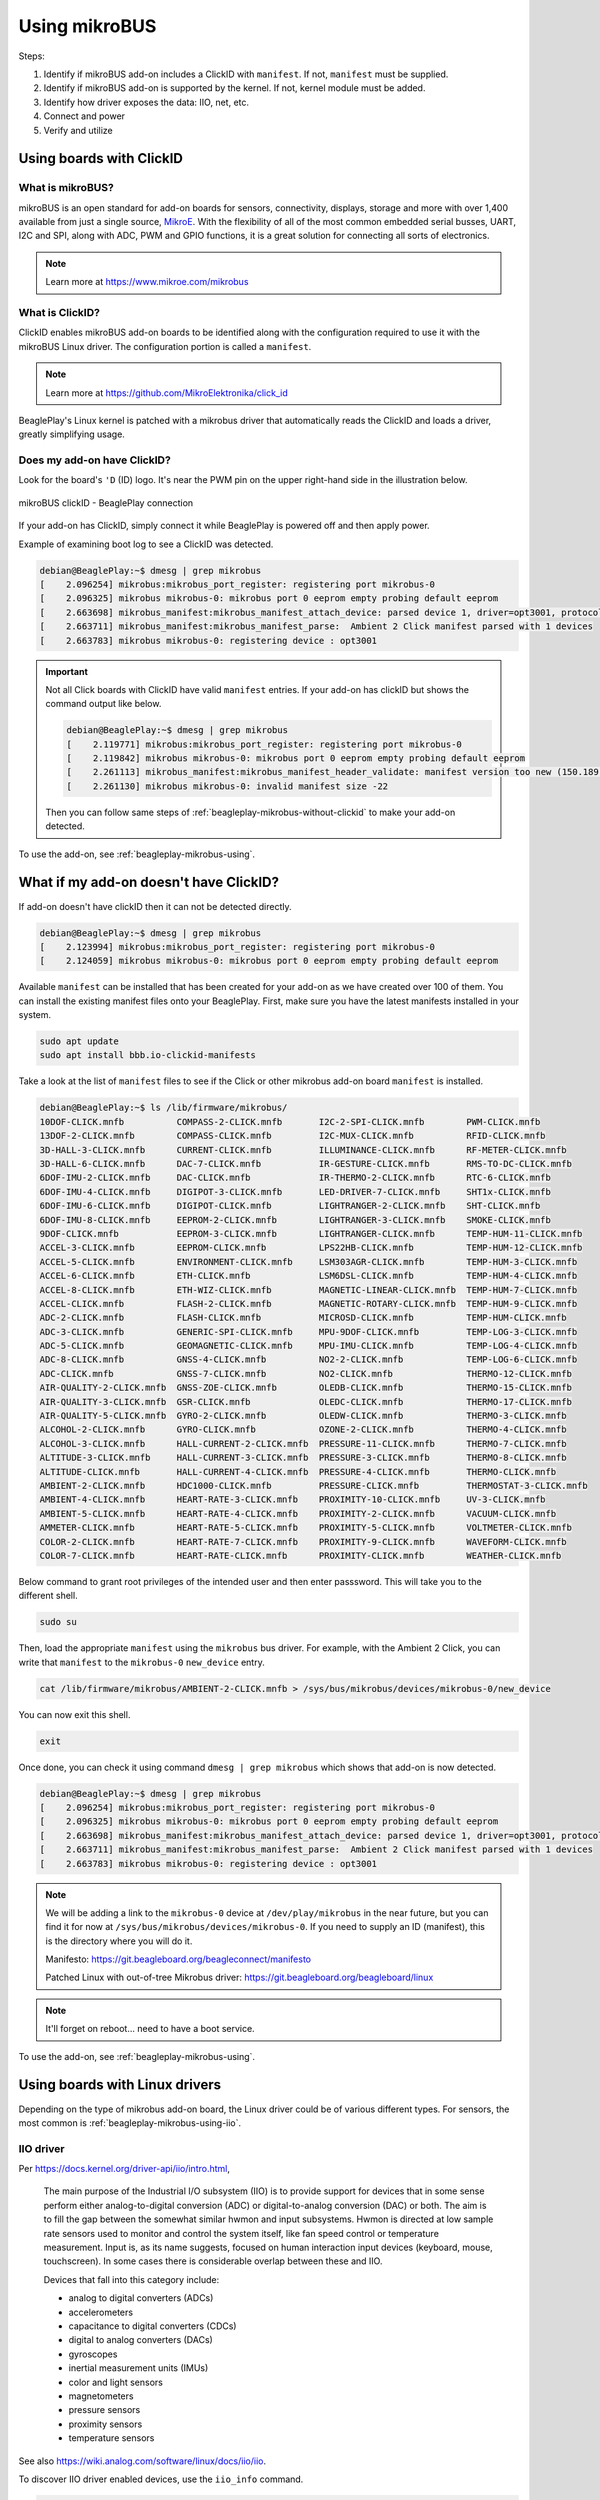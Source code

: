 .. _beagleplay-mikrobus:

Using mikroBUS
##############

Steps:

1. Identify if mikroBUS add-on includes a ClickID with ``manifest``. If not, ``manifest`` must be supplied.
2. Identify if mikroBUS add-on is supported by the kernel. If not, kernel module must be added.
3. Identify how driver exposes the data: IIO, net, etc.
4. Connect and power
5. Verify and utilize

.. _beagleplay-mikrobus-clickid:

Using boards with ClickID
*************************

What is mikroBUS?
=================

mikroBUS is an open standard for add-on boards for sensors, connectivity, displays, storage and more with over 1,400 available from just a single source, `MikroE <https://www.mikroe.com/click>`_. With the flexibility of all of the most common embedded serial busses, UART, I2C and SPI, along with ADC, PWM and GPIO functions, it is a great solution for connecting all sorts of electronics.

.. note::

   Learn more at https://www.mikroe.com/mikrobus

What is ClickID?
================

ClickID enables mikroBUS add-on boards to be identified along with the configuration required to use it with the mikroBUS Linux driver. The configuration portion is called a ``manifest``.

.. note::

   Learn more at https://github.com/MikroElektronika/click_id

BeaglePlay's Linux kernel is patched with a mikrobus driver that automatically reads the ClickID and loads a driver, greatly simplifying usage.

Does my add-on have ClickID?
============================

Look for the board's ``'D`` (ID) logo. It's near the PWM pin on the upper right-hand side in the illustration below.

.. figure:: images/mikrobus-linux-board-illustration.png
   :width: 940
   :align: center
   :alt: mikroBUS clickID - BeaglePlay connection

   mikroBUS clickID - BeaglePlay connection

If your add-on has ClickID, simply connect it while BeaglePlay is powered off and then apply power.

Example of examining boot log to see a ClickID was detected.

.. code:: shell-session

   debian@BeaglePlay:~$ dmesg | grep mikrobus
   [    2.096254] mikrobus:mikrobus_port_register: registering port mikrobus-0
   [    2.096325] mikrobus mikrobus-0: mikrobus port 0 eeprom empty probing default eeprom
   [    2.663698] mikrobus_manifest:mikrobus_manifest_attach_device: parsed device 1, driver=opt3001, protocol=3, reg=44
   [    2.663711] mikrobus_manifest:mikrobus_manifest_parse:  Ambient 2 Click manifest parsed with 1 devices
   [    2.663783] mikrobus mikrobus-0: registering device : opt3001

.. important::
   
   Not all Click boards with ClickID have valid ``manifest`` entries.
   If your add-on has clickID but shows the command output like below. 

   .. code:: shell-session

      debian@BeaglePlay:~$ dmesg | grep mikrobus
      [    2.119771] mikrobus:mikrobus_port_register: registering port mikrobus-0 
      [    2.119842] mikrobus mikrobus-0: mikrobus port 0 eeprom empty probing default eeprom
      [    2.261113] mikrobus_manifest:mikrobus_manifest_header_validate: manifest version too new (150.189 > 0.3)
      [    2.261130] mikrobus mikrobus-0: invalid manifest size -22

   Then you can follow same steps of :ref:`beagleplay-mikrobus-without-clickid` to make your 
   add-on detected.

To use the add-on, see :ref:`beagleplay-mikrobus-using`.

.. _beagleplay-mikrobus-without-clickid:

What if my add-on doesn't have ClickID?
***************************************
If add-on doesn't have clickID then it can not be detected directly.

.. code:: shell-session 

   debian@BeaglePlay:~$ dmesg | grep mikrobus
   [    2.123994] mikrobus:mikrobus_port_register: registering port mikrobus-0 
   [    2.124059] mikrobus mikrobus-0: mikrobus port 0 eeprom empty probing default eeprom

Available ``manifest`` can be installed that has been created for your add-on as we have created over 100 of them. 
You can install the existing manifest files onto your BeaglePlay. First, make sure you have the 
latest manifests installed in your system.

.. code:: console

   sudo apt update
   sudo apt install bbb.io-clickid-manifests


Take a look at the list of ``manifest`` files to see if the Click or other mikrobus add-on board ``manifest`` is installed.

.. code:: shell-session

   debian@BeaglePlay:~$ ls /lib/firmware/mikrobus/
   10DOF-CLICK.mnfb          COMPASS-2-CLICK.mnfb       I2C-2-SPI-CLICK.mnfb        PWM-CLICK.mnfb
   13DOF-2-CLICK.mnfb        COMPASS-CLICK.mnfb         I2C-MUX-CLICK.mnfb          RFID-CLICK.mnfb
   3D-HALL-3-CLICK.mnfb      CURRENT-CLICK.mnfb         ILLUMINANCE-CLICK.mnfb      RF-METER-CLICK.mnfb
   3D-HALL-6-CLICK.mnfb      DAC-7-CLICK.mnfb           IR-GESTURE-CLICK.mnfb       RMS-TO-DC-CLICK.mnfb
   6DOF-IMU-2-CLICK.mnfb     DAC-CLICK.mnfb             IR-THERMO-2-CLICK.mnfb      RTC-6-CLICK.mnfb
   6DOF-IMU-4-CLICK.mnfb     DIGIPOT-3-CLICK.mnfb       LED-DRIVER-7-CLICK.mnfb     SHT1x-CLICK.mnfb
   6DOF-IMU-6-CLICK.mnfb     DIGIPOT-CLICK.mnfb         LIGHTRANGER-2-CLICK.mnfb    SHT-CLICK.mnfb
   6DOF-IMU-8-CLICK.mnfb     EEPROM-2-CLICK.mnfb        LIGHTRANGER-3-CLICK.mnfb    SMOKE-CLICK.mnfb
   9DOF-CLICK.mnfb           EEPROM-3-CLICK.mnfb        LIGHTRANGER-CLICK.mnfb      TEMP-HUM-11-CLICK.mnfb
   ACCEL-3-CLICK.mnfb        EEPROM-CLICK.mnfb          LPS22HB-CLICK.mnfb          TEMP-HUM-12-CLICK.mnfb
   ACCEL-5-CLICK.mnfb        ENVIRONMENT-CLICK.mnfb     LSM303AGR-CLICK.mnfb        TEMP-HUM-3-CLICK.mnfb
   ACCEL-6-CLICK.mnfb        ETH-CLICK.mnfb             LSM6DSL-CLICK.mnfb          TEMP-HUM-4-CLICK.mnfb
   ACCEL-8-CLICK.mnfb        ETH-WIZ-CLICK.mnfb         MAGNETIC-LINEAR-CLICK.mnfb  TEMP-HUM-7-CLICK.mnfb
   ACCEL-CLICK.mnfb          FLASH-2-CLICK.mnfb         MAGNETIC-ROTARY-CLICK.mnfb  TEMP-HUM-9-CLICK.mnfb
   ADC-2-CLICK.mnfb          FLASH-CLICK.mnfb           MICROSD-CLICK.mnfb          TEMP-HUM-CLICK.mnfb
   ADC-3-CLICK.mnfb          GENERIC-SPI-CLICK.mnfb     MPU-9DOF-CLICK.mnfb         TEMP-LOG-3-CLICK.mnfb
   ADC-5-CLICK.mnfb          GEOMAGNETIC-CLICK.mnfb     MPU-IMU-CLICK.mnfb          TEMP-LOG-4-CLICK.mnfb
   ADC-8-CLICK.mnfb          GNSS-4-CLICK.mnfb          NO2-2-CLICK.mnfb            TEMP-LOG-6-CLICK.mnfb
   ADC-CLICK.mnfb            GNSS-7-CLICK.mnfb          NO2-CLICK.mnfb              THERMO-12-CLICK.mnfb
   AIR-QUALITY-2-CLICK.mnfb  GNSS-ZOE-CLICK.mnfb        OLEDB-CLICK.mnfb            THERMO-15-CLICK.mnfb
   AIR-QUALITY-3-CLICK.mnfb  GSR-CLICK.mnfb             OLEDC-CLICK.mnfb            THERMO-17-CLICK.mnfb
   AIR-QUALITY-5-CLICK.mnfb  GYRO-2-CLICK.mnfb          OLEDW-CLICK.mnfb            THERMO-3-CLICK.mnfb
   ALCOHOL-2-CLICK.mnfb      GYRO-CLICK.mnfb            OZONE-2-CLICK.mnfb          THERMO-4-CLICK.mnfb
   ALCOHOL-3-CLICK.mnfb      HALL-CURRENT-2-CLICK.mnfb  PRESSURE-11-CLICK.mnfb      THERMO-7-CLICK.mnfb
   ALTITUDE-3-CLICK.mnfb     HALL-CURRENT-3-CLICK.mnfb  PRESSURE-3-CLICK.mnfb       THERMO-8-CLICK.mnfb
   ALTITUDE-CLICK.mnfb       HALL-CURRENT-4-CLICK.mnfb  PRESSURE-4-CLICK.mnfb       THERMO-CLICK.mnfb
   AMBIENT-2-CLICK.mnfb      HDC1000-CLICK.mnfb         PRESSURE-CLICK.mnfb         THERMOSTAT-3-CLICK.mnfb
   AMBIENT-4-CLICK.mnfb      HEART-RATE-3-CLICK.mnfb    PROXIMITY-10-CLICK.mnfb     UV-3-CLICK.mnfb
   AMBIENT-5-CLICK.mnfb      HEART-RATE-4-CLICK.mnfb    PROXIMITY-2-CLICK.mnfb      VACUUM-CLICK.mnfb
   AMMETER-CLICK.mnfb        HEART-RATE-5-CLICK.mnfb    PROXIMITY-5-CLICK.mnfb      VOLTMETER-CLICK.mnfb
   COLOR-2-CLICK.mnfb        HEART-RATE-7-CLICK.mnfb    PROXIMITY-9-CLICK.mnfb      WAVEFORM-CLICK.mnfb
   COLOR-7-CLICK.mnfb        HEART-RATE-CLICK.mnfb      PROXIMITY-CLICK.mnfb        WEATHER-CLICK.mnfb

Below command to grant root privileges of the intended user and then enter passsword.
This will take you to the different shell.

.. code:: bash

   sudo su

Then, load the appropriate ``manifest`` using the ``mikrobus`` bus driver. For example, with the Ambient 2 Click, 
you can write that ``manifest`` to the ``mikrobus-0`` ``new_device`` entry.

.. code:: bash

   cat /lib/firmware/mikrobus/AMBIENT-2-CLICK.mnfb > /sys/bus/mikrobus/devices/mikrobus-0/new_device

You can now exit this shell.

.. code:: shell

   exit

Once done, you can check it using command ``dmesg | grep mikrobus`` which shows that
add-on is now detected.

.. code:: shell-session

   debian@BeaglePlay:~$ dmesg | grep mikrobus
   [    2.096254] mikrobus:mikrobus_port_register: registering port mikrobus-0
   [    2.096325] mikrobus mikrobus-0: mikrobus port 0 eeprom empty probing default eeprom
   [    2.663698] mikrobus_manifest:mikrobus_manifest_attach_device: parsed device 1, driver=opt3001, protocol=3, reg=44
   [    2.663711] mikrobus_manifest:mikrobus_manifest_parse:  Ambient 2 Click manifest parsed with 1 devices
   [    2.663783] mikrobus mikrobus-0: registering device : opt3001

.. note::

   We will be adding a link to the ``mikrobus-0`` device at ``/dev/play/mikrobus`` in the near
   future, but you can find it for now at ``/sys/bus/mikrobus/devices/mikrobus-0``. If you
   need to supply an ID (manifest), this is the directory where you will do it.

   Manifesto: https://git.beagleboard.org/beagleconnect/manifesto

   Patched Linux with out-of-tree Mikrobus driver: https://git.beagleboard.org/beagleboard/linux


.. note::

   It'll forget on reboot... need to have a boot service.

.. todo::

   To make it stick, ...


To use the add-on, see :ref:`beagleplay-mikrobus-using`.


.. _beagleplay-mikrobus-using:

Using boards with Linux drivers
*******************************

Depending on the type of mikrobus add-on board, the Linux driver could be of various different types. For sensors, the most common is :ref:`beagleplay-mikrobus-using-iio`.


.. _beagleplay-mikrobus-using-iio:

IIO driver
==========

Per https://docs.kernel.org/driver-api/iio/intro.html,

    The main purpose of the Industrial I/O subsystem (IIO) is to provide support for devices that in some sense perform either analog-to-digital conversion (ADC) or digital-to-analog conversion (DAC) or both. The aim is to fill the gap between the somewhat similar hwmon and input subsystems. Hwmon is directed at low sample rate sensors used to monitor and control the system itself, like fan speed control or temperature measurement. Input is, as its name suggests, focused on human interaction input devices (keyboard, mouse, touchscreen). In some cases there is considerable overlap between these and IIO.

    Devices that fall into this category include:

    * analog to digital converters (ADCs)
    * accelerometers
    * capacitance to digital converters (CDCs)
    * digital to analog converters (DACs)
    * gyroscopes
    * inertial measurement units (IMUs)
    * color and light sensors
    * magnetometers
    * pressure sensors
    * proximity sensors
    * temperature sensors


See also https://wiki.analog.com/software/linux/docs/iio/iio.

To discover IIO driver enabled devices, use the ``iio_info`` command.

.. code-block:: console

    debian@BeaglePlay:~$ iio_info
    Library version: 0.24 (git tag: v0.24)
    Compiled with backends: local xml ip usb
    IIO context created with local backend.
    Backend version: 0.24 (git tag: v0.24)
    Backend description string: Linux BeaglePlay 5.10.168-ti-arm64-r104 #1bullseye SMP Thu Jun 8 23:07:22 UTC 2023 aarch64
    IIO context has 2 attributes:
    	    local,kernel: 5.10.168-ti-arm64-r104
    	    uri: local:
    IIO context has 2 devices:
    	    iio:device0: opt3001
    		    1 channels found:
    			illuminance:  (input)
    			    2 channel-specific attributes found:
    				    attr  0: input value: 163.680000
    				    attr  1: integration_time value: 0.800000
    		    2 device-specific attributes found:
    				    attr  0: current_timestamp_clock value: realtime
    				    attr  1: integration_time_available value: 0.1 0.8
    		    No trigger on this device
    	    iio:device1: adc102s051
    		    2 channels found:
    			    voltage1:  (input)
    			    2 channel-specific attributes found:
    				    attr  0: raw value: 4084
    				    attr  1: scale value: 0.805664062
    			    voltage0:  (input)
    			    2 channel-specific attributes found:
    				    attr  0: raw value: 2440
    				    attr  1: scale value: 0.805664062
    		    No trigger on this device


Note that the units are standardized for the IIO interface based on the device type. If raw values are provided, a scale must be applied to get to the standardized units.

.. _beagleplay-mikrobus-using-storage:

Storage driver
==============


.. _beagleplay-mikrobus-using-net:

Network driver
==============


.. _beagleplay-mikrobus-how:

How does ClickID work?
**********************


.. _beagleplay-mikrobus-disable:

Disabling the mikroBUS driver
*****************************

If you'd like to use other means to control the mikroBUS connector, you might want to disable the mikroBUS driver. This is most easily done by enabling a deivce tree overlay at boot.

.. todo::

    Document kernel version that integrates this overlay and where to get update instructions.

.. note::

    To utilize the overlay with these instructions, make sure to have TBD version of kernel, modules and firmware installed. Use `uname -a` to determine the currently running kernel version. See TBD for information on how to update.

Apply overlay to disable mikrobus0 instance.

.. code-block:: bash

    echo "    fdtoverlays /overlays/k3-am625-beagleplay-release-mikrobus.dtbo" | sudo tee -a /boot/firmware/extlinux/extlinux.conf
    sudo shutdown -r now

Log back in after reboot and verify the device driver did not capture the busses.

.. code-block:: console

    debian@BeaglePlay:~$ ls /dev/play
    grove  mikrobus  qwiic
    debian@BeaglePlay:~$ ls /dev/play/mikrobus/
    i2c
    debian@BeaglePlay:~$ ls /sys/bus/mikrobus/devices/
    debian@BeaglePlay:~$ ls /proc/device-tree/chosen/overlays/
    k3-am625-beagleplay-release-mikrobus  name
    debian@BeaglePlay:~$

To re-enable.

.. code-block:: bash

    sudo sed -e '/release-mikrobus/ s/^#*/#/' -i /boot/firmware/extlinux/extlinux.conf
    sudo shutdown -r now

Verify driver is enabled again.

.. code-block:: console

    debian@BeaglePlay:~$ ls /sys/bus/mikrobus/devices/
    mikrobus-0
    debian@BeaglePlay:~$ ls /proc/device-tree/chosen/overlays/
    ls: cannot access '/proc/device-tree/chosen/overlays/': No such file or directory
    debian@BeaglePlay:~$

.. todo::

   * How do turn off the driver?
   * How do turn on spidev?
   * How do I enable GPIO?
   * How do a provide a manifest?


.. todo::

   * Needs udev
   * Needs live description

